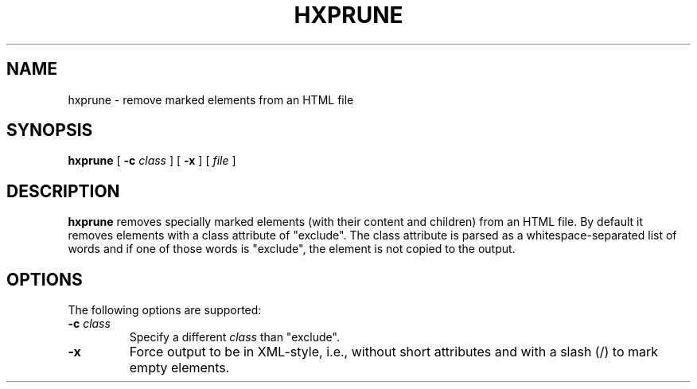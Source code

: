 .TH "HXPRUNE" "1" "10 Jul 2011" "7.x" "HTML-XML-utils"
.SH NAME
hxprune \- remove marked elements from an HTML file
.SH SYNOPSIS
.B hxprune
.RB "[\| " \-c
.IR class " \|]"
.RB "[\| " \-x " \|]"
.RI "[\| " file " \|]"
.SH DESCRIPTION
.B hxprune
removes specially marked elements (with their content and children)
from an HTML file. By default it removes elements with a class
attribute of "exclude". The class attribute is parsed as a
whitespace-separated list of words and if one of those words
is "exclude", the element is not copied to the output.
.SH OPTIONS
The following options are supported:
.TP
.BI \-c " class"
Specify a different
.I class
than "exclude".
.TP
.B \-x
Force output to be in XML-style, i.e., without short attributes and
with a slash (/) to mark empty elements.
.\" TODO
